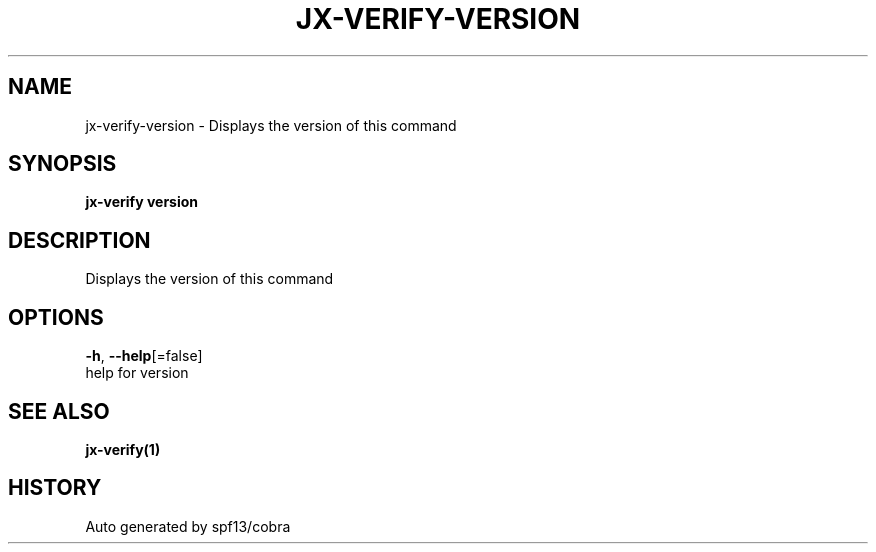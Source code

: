 .TH "JX-VERIFY\-VERSION" "1" "" "Auto generated by spf13/cobra" "" 
.nh
.ad l


.SH NAME
.PP
jx\-verify\-version \- Displays the version of this command


.SH SYNOPSIS
.PP
\fBjx\-verify version\fP


.SH DESCRIPTION
.PP
Displays the version of this command


.SH OPTIONS
.PP
\fB\-h\fP, \fB\-\-help\fP[=false]
    help for version


.SH SEE ALSO
.PP
\fBjx\-verify(1)\fP


.SH HISTORY
.PP
Auto generated by spf13/cobra
